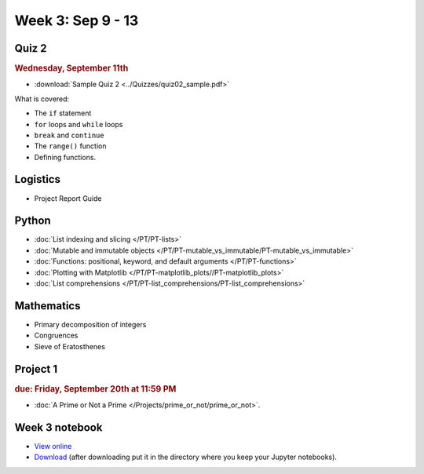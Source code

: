 Week 3: Sep 9 - 13
====================

Quiz 2
~~~~~~

.. rubric:: Wednesday, September 11th

* :download:`Sample Quiz 2 <../Quizzes/quiz02_sample.pdf>`

What is covered:

* The ``if`` statement
* ``for`` loops and ``while`` loops
* ``break`` and ``continue``
* The ``range()`` function
* Defining functions.

Logistics
~~~~~~~~~

* Project Report Guide

Python
~~~~~~

* :doc:`List indexing and slicing </PT/PT-lists>`
* :doc:`Mutable and immutable objects </PT/PT-mutable_vs_immutable/PT-mutable_vs_immutable>`
* :doc:`Functions: positional, keyword, and default arguments </PT/PT-functions>`
* :doc:`Plotting with Matplotlib </PT/PT-matplotlib_plots//PT-matplotlib_plots>`
* :doc:`List comprehensions </PT/PT-list_comprehensions/PT-list_comprehensions>`


Mathematics
~~~~~~~~~~~

* Primary decomposition of integers
* Congruences
* Sieve of Eratosthenes

Project 1
~~~~~~~~~

.. rubric:: due: Friday, September 20th at 11:59 PM

* :doc:`A Prime or Not a Prime </Projects/prime_or_not/prime_or_not>`.


Week 3 notebook
~~~~~~~~~~~~~~~
- `View online <../_static/weekly_notebooks/week03_notebook.html>`_
- `Download <../_static/weekly_notebooks/week03_notebook.ipynb>`_ (after downloading put it in the directory where you keep your Jupyter notebooks).